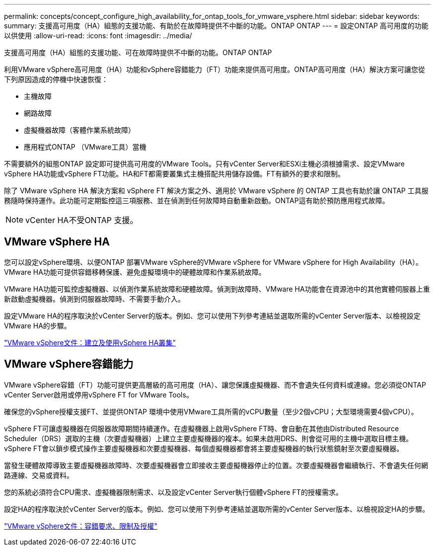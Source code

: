 ---
permalink: concepts/concept_configure_high_availability_for_ontap_tools_for_vmware_vsphere.html 
sidebar: sidebar 
keywords:  
summary: 支援高可用度（HA）組態的支援功能、有助於在故障時提供不中斷的功能。ONTAP ONTAP 
---
= 設定ONTAP 高可用度的功能以供使用
:allow-uri-read: 
:icons: font
:imagesdir: ../media/


[role="lead"]
支援高可用度（HA）組態的支援功能、可在故障時提供不中斷的功能。ONTAP ONTAP

利用VMware vSphere高可用度（HA）功能和vSphere容錯能力（FT）功能來提供高可用度。ONTAP高可用度（HA）解決方案可讓您從下列原因造成的停機中快速恢復：

* 主機故障
* 網路故障
* 虛擬機器故障（客體作業系統故障）
* 應用程式ONTAP （VMware工具）當機


不需要額外的組態ONTAP 設定即可提供高可用度的VMware Tools。只有vCenter Server和ESXi主機必須根據需求、設定VMware vSphere HA功能或vSphere FT功能。HA和FT都需要叢集式主機搭配共用儲存設備。FT有額外的要求和限制。

除了 VMware vSphere HA 解決方案和 vSphere FT 解決方案之外、適用於 VMware vSphere 的 ONTAP 工具也有助於讓 ONTAP 工具服務隨時保持運作。此功能可定期監控這三項服務、並在偵測到任何故障時自動重新啟動。ONTAP這有助於預防應用程式故障。


NOTE: vCenter HA不受ONTAP 支援。



== VMware vSphere HA

您可以設定vSphere環境、以便ONTAP 部署VMware vSphere的VMware vSphere for VMware vSphere for High Availability（HA）。VMware HA功能可提供容錯移轉保護、避免虛擬環境中的硬體故障和作業系統故障。

VMware HA功能可監控虛擬機器、以偵測作業系統故障和硬體故障。偵測到故障時、VMware HA功能會在資源池中的其他實體伺服器上重新啟動虛擬機器。偵測到伺服器故障時、不需要手動介入。

設定VMware HA的程序取決於vCenter Server的版本。例如、您可以使用下列參考連結並選取所需的vCenter Server版本、以檢視設定VMware HA的步驟。

https://docs.vmware.com/en/VMware-vSphere/8.0/vsphere-availability/GUID-5432CA24-14F1-44E3-87FB-61D937831CF6.html["VMware vSphere文件：建立及使用vSphere HA叢集"]



== VMware vSphere容錯能力

VMware vSphere容錯（FT）功能可提供更高層級的高可用度（HA）、讓您保護虛擬機器、而不會遺失任何資料或連線。您必須從ONTAP vCenter Server啟用或停用vSphere FT for VMware Tools。

確保您的vSphere授權支援FT、並提供ONTAP 環境中使用VMware工具所需的vCPU數量（至少2個vCPU；大型環境需要4個vCPU）。

vSphere FT可讓虛擬機器在伺服器故障期間持續運作。在虛擬機器上啟用vSphere FT時、會自動在其他由Distributed Resource Scheduler（DRS）選取的主機（次要虛擬機器）上建立主要虛擬機器的複本。如果未啟用DRS、則會從可用的主機中選取目標主機。vSphere FT會以鎖步模式操作主要虛擬機器和次要虛擬機器、每個虛擬機器都會將主要虛擬機器的執行狀態鏡射至次要虛擬機器。

當發生硬體故障導致主要虛擬機器故障時、次要虛擬機器會立即接收主要虛擬機器停止的位置。次要虛擬機器會繼續執行、不會遺失任何網路連線、交易或資料。

您的系統必須符合CPU需求、虛擬機器限制需求、以及設定vCenter Server執行個體vSphere FT的授權需求。

設定HA的程序取決於vCenter Server的版本。例如、您可以使用下列參考連結並選取所需的vCenter Server版本、以檢視設定HA的步驟。

https://docs.vmware.com/en/VMware-vSphere/6.5/com.vmware.vsphere.avail.doc/GUID-57929CF0-DA9B-407A-BF2E-E7B72708D825.html["VMware vSphere文件：容錯要求、限制及授權"]
